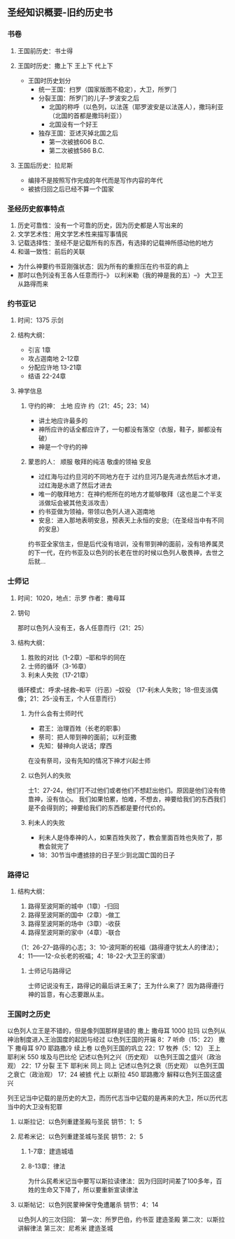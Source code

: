 #+STARTUP: showall
#+OPTIONS: toc:nil
#+OPTIONS: num:nil
#+OPTIONS: html-postamble:nil
#+LANGUAGE: zh-CN
#+OPTIONS:   ^:{}
#+TITLE: 
#+TAGS: Ezra
#+DATE: 2016-11- 1





** 圣经知识概要-旧约历史书
*** 书卷
**** 王国前历史：书士得
**** 王国时历史：撒上下  王上下 代上下
- 王国时历史划分
  - 统一王国：扫罗（国家版图不稳定），大卫，所罗门
  - 分裂王国：所罗门的儿子-罗波安之后
    - 北国的称呼（以色列，以法莲（耶罗波安是以法莲人），撒玛利亚（北国的首都是撒玛利亚））
    - 北国没有一个好王
  - 独存王国：亚述灭掉北国之后
    - 第一次被掳606 B.C.
    - 第二次被掳586 B.C.
**** 王国后历史：拉尼斯
- 编排不是按照写作完成的年代而是写作内容的年代
- 被掳归回之后已经不算一个国家

*** 圣经历史叙事特点
1. 历史可靠性：没有一个可靠的历史，因为历史都是人写出来的
2. 文学艺术性：用文学艺术性来描写事情民
3. 记载选择性：圣经不是记载所有的东西，有选择的记载神所感动他的地方
4. 和谐一致性：前后的关联
-  为什么神要约书亚刚强状态：因为所有的重担压在约书亚的肩上
-  那时以色列没有王各人任意而行--》 以利米勒（我的神是我的五）--》 大卫王从路得而来

*** 约书亚记
**** 时间：1375 示剑
****  结构大纲：
- 引言        1章
- 攻占迦南地  2-12章
- 分配应许地  13-21章
- 结语        22-24章
**** 神学信息
*****  守约的神： 土地 应许 约（21：45；23：14）
- 讲土地应许最多的
- 神所应许的话全都应许了，一句都没有落空（衣服，鞋子，脚都没有破）
- 神是一个守约的神
*****  蒙恩的人： 顺服 敬拜的纯洁 敬虔的领袖 安息
- 过红海与过约旦河的不同地方在于  过约旦河乃是先进去然后水才退，过红海是水退了然后才进去
- 唯一的敬拜地方：在神约柜所在的地方才能够敬拜（这也是二个半支派做坛会被其他支派攻击）
- 约书亚做为领袖，带领以色列人进入迦南地
- 安息：进入那地表明安息，预表天上永恒的安息;（在圣经当中有不同的安息）
约书亚全家信主，但是后代没有培训，没有带到神的面前，没有培养属灵的下一代，在约书亚及以色列的长老在世的时候以色列人敬畏神，去世之后就...
*** 士师记
**** 时间：1020，地点：示罗 作者：撒母耳
**** 钥句
那时以色列人没有王，各人任意而行（21：25）
**** 结构大纲：
1. 胜败的对比（1-2章）--耶和华的同在
2. 士师的循环（3-16章）
3. 利未人失败（17-21章）
循环模式：呼求--拯救--和平（行恶）--奴役
（17-利未人失败；18-但支派偶像；21：25-没有王，个人任意而行）
***** 为什么会有士师时代
- 君王：治理百姓（长老的职事）
- 祭司：把人带到神的面前；以利亚撒
- 先知：替神向人说话；摩西
在没有祭司，没有先知的情况下神才兴起士师
***** 以色列人的失败 
士1：27-24，他们打不过他们或者他们不想赶出他们。原因是他们没有倚靠神，没有信心。
我们如果怕累，怕难，不想去，神要给我们的东西我们是不会得到的；神要给我们的东西都是要付代价的。
***** 利未人的失败
- 利未人是侍奉神的人，如果百姓失败了，教会里面百姓也失败了，那教会就完了
- 18：30节当中遭掳掠的日子至少到北国亡国的日子
*** 路得记
**** 结构大纲：
1. 路得至波阿斯的城中（1章）-归回
2. 路得至波阿斯的国中（2章）-做工
3. 路得至波阿斯的场中（3章）-收获
4. 路得至波阿斯的家中（4章）-联合
（1：26-27--路得的心志；3：10-波阿斯的祝福（路得遵守犹太人的律法）；4：11——12-众长老的祝福；4：18-22-大卫王的家谱）
***** 士师记与路得记
士师记说没有王，路得记的最后讲王来了；王为什么来了？因为路得遵行神的旨意，有心志要跟从主。


*** 王国时之历史
以色列人立王是不错的，但是像列国那样是错的
撒上  撒母耳  1000 拉玛  以色列从神治制度进入王治国度的起因与经过  以色列王国的开端  8：7  听命（15：22）
撒下  撒母耳   970 耶路撒冷 续上卷  以色列王国的巩立 22：17 牧养（5：12）
王上  耶利米   550 埃及与巴比伦  记述以色列之兴（历史观）  以色列王国之盛兴（政治观） 22：17 分裂
王下  耶利米   同上  同上         记述以色列之衰（历史观） 以色列王国之衰亡（政治观）  17：24  被掳
代上  以斯拉   450 耶路撒冷  解释以色列王国这盛兴  


列王记当中记载的是历史的大卫，而历代志当中记载的是再来的大卫，所以历代志当中的大卫没有犯罪

**** 以斯拉记：以色列重建圣殿与圣民 钥节：1：5
**** 尼希米记：以色列重建圣城与圣民 钥节：2：5
***** 1-7章：建造城墙
***** 8-13章：律法
为什么民希米记当中要写以斯拉读律法：因为归回时间差了100多年，百姓的生命又下降了，所以要重新宣读律法
**** 以斯帖记：以色列民蒙神保守免遭屠杀 钥节：4：14
以色列人的三次归回：
第一次：所罗巴伯，约书亚 建造圣殿
第二次：以斯拉   讲解律法
第三次：尼希米   建造圣城
